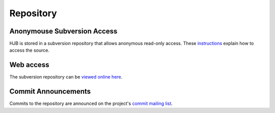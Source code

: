 ==========
Repository
==========

Anonymouse Subversion Access
----------------------------

HJB is stored in a subversion repository that allows anonymous
read-only access. These instructions_ explain how to access the
source.

Web access
----------

The subversion repository can be `viewed online here`_.

Commit Announcements
--------------------

Commits to the repository are announced on the project's `commit
mailing list`_.


.. _viewed online here: http://hjb.tigris.org/source/browse/hjb

.. _instructions: http://hjb.tigris.org/source/browse/hjb

.. _commit mailing list: http://hjb.tigris.org/servlets/SummarizeList?listName=commits
